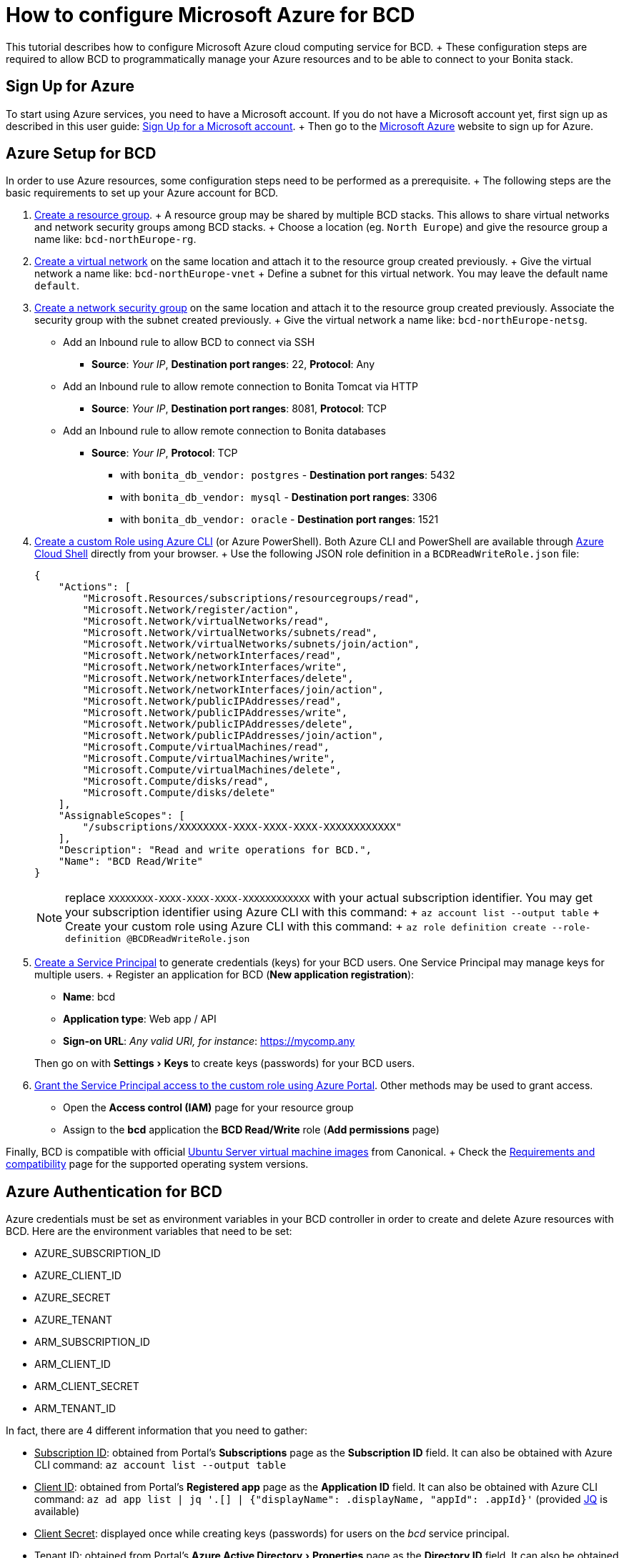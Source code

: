 = How to configure Microsoft Azure for BCD
:experimental:

This tutorial describes how to configure Microsoft Azure cloud computing service for BCD.
+ These configuration steps are required to allow BCD to programmatically manage your Azure resources and to be able to connect to your Bonita stack.

== Sign Up for Azure

To start using Azure services, you need to have a Microsoft account.
If you do not have a Microsoft account yet, first sign up as described in this user guide: https://support.microsoft.com/en-us/help/4026324/microsoft-account-sign-up-for-a-microsoft-account[Sign Up for a Microsoft account].
+ Then go to the https://azure.microsoft.com/[Microsoft Azure] website to sign up for Azure.

== Azure Setup for BCD

In order to use Azure resources, some configuration steps need to be performed as a prerequisite.
+ The following steps are the basic requirements to set up your Azure account for BCD.

. https://docs.microsoft.com/en-us/azure/azure-resource-manager/resource-group-overview#resource-groups[Create a resource group].
+ A resource group may be shared by multiple BCD stacks.
This allows to share virtual networks and network security groups among BCD stacks.
+ Choose a location (eg.
`North Europe`) and give the resource group a name like: `bcd-northEurope-rg`.
. https://docs.microsoft.com/en-us/azure/virtual-network/quick-create-portal[Create a virtual network] on the same location and attach it to the resource group created previously.
+ Give the virtual network a name like: `bcd-northEurope-vnet` + Define a subnet for this virtual network.
You may leave the default name `default`.
. https://docs.microsoft.com/en-us/azure/virtual-network/manage-network-security-group[Create a network security group] on the same location and attach it to the resource group created previously.
Associate the security group with the subnet created previously.
+ Give the virtual network a name like: `bcd-northEurope-netsg`.
 ** Add an Inbound rule to allow BCD to connect via SSH
  *** *Source*: _Your IP_, *Destination port ranges*: 22, *Protocol*: Any
 ** Add an Inbound rule to allow remote connection to Bonita Tomcat via HTTP
  *** *Source*: _Your IP_, *Destination port ranges*: 8081, *Protocol*: TCP
 ** Add an Inbound rule to allow remote connection to Bonita databases
  *** *Source*: _Your IP_, *Protocol*: TCP
   **** with `bonita_db_vendor: postgres` - *Destination port ranges*: 5432
   **** with `bonita_db_vendor: mysql` - *Destination port ranges*: 3306
   **** with `bonita_db_vendor: oracle` - *Destination port ranges*: 1521
. https://docs.microsoft.com/en-us/azure/role-based-access-control/tutorial-custom-role-cli[Create a custom Role using Azure CLI] (or Azure PowerShell).
Both Azure CLI and PowerShell are available through https://azure.microsoft.com/en-us/features/cloud-shell/[Azure Cloud Shell] directly from your browser.
+ Use the following JSON role definition in a `BCDReadWriteRole.json` file:
+
[source,json]
----
{
    "Actions": [
        "Microsoft.Resources/subscriptions/resourcegroups/read",
        "Microsoft.Network/register/action",
        "Microsoft.Network/virtualNetworks/read",
        "Microsoft.Network/virtualNetworks/subnets/read",
        "Microsoft.Network/virtualNetworks/subnets/join/action",
        "Microsoft.Network/networkInterfaces/read",
        "Microsoft.Network/networkInterfaces/write",
        "Microsoft.Network/networkInterfaces/delete",
        "Microsoft.Network/networkInterfaces/join/action",
        "Microsoft.Network/publicIPAddresses/read",
        "Microsoft.Network/publicIPAddresses/write",
        "Microsoft.Network/publicIPAddresses/delete",
        "Microsoft.Network/publicIPAddresses/join/action",
        "Microsoft.Compute/virtualMachines/read",
        "Microsoft.Compute/virtualMachines/write",
        "Microsoft.Compute/virtualMachines/delete",
        "Microsoft.Compute/disks/read",
        "Microsoft.Compute/disks/delete"
    ],
    "AssignableScopes": [
        "/subscriptions/XXXXXXXX-XXXX-XXXX-XXXX-XXXXXXXXXXXX"
    ],
    "Description": "Read and write operations for BCD.",
    "Name": "BCD Read/Write"
}
----
+
NOTE: replace `XXXXXXXX-XXXX-XXXX-XXXX-XXXXXXXXXXXX` with your actual subscription identifier.
You may get your subscription identifier using Azure CLI with this command: + `az account list --output table` + Create your custom role using Azure CLI with this command: + `az role definition create --role-definition @BCDReadWriteRole.json`

. https://docs.microsoft.com/en-us/azure/azure-resource-manager/resource-group-create-service-principal-portal[Create a Service Principal] to generate credentials (keys) for your BCD users.
One Service Principal may manage keys for multiple users.
+ Register an application for BCD (*New application registration*):
 ** *Name*: bcd
 ** *Application type*: Web app / API
 ** *Sign-on URL*: _Any valid URI, for instance_: https://mycomp.any

+
Then go on with menu:Settings[Keys] to create keys (passwords) for your BCD users.
. https://docs.microsoft.com/en-us/azure/role-based-access-control/role-assignments-portal#grant-access[Grant the Service Principal access to the custom role using Azure Portal].
Other methods may be used to grant access.
 ** Open the *Access control (IAM)* page for your resource group
 ** Assign to the *bcd* application the *BCD Read/Write* role (*Add permissions* page)

Finally, BCD is compatible with official https://azuremarketplace.microsoft.com/en/marketplace/apps/Canonical.UbuntuServer?tab=Overview[Ubuntu Server virtual machine images] from Canonical.
+ Check the link:requirements-and-compatibility[Requirements and compatibility] page for the supported operating system versions.

== Azure Authentication for BCD

Azure credentials must be set as environment variables in your BCD controller in order to create and delete Azure resources with BCD.
Here are the environment variables that need to be set:

* AZURE_SUBSCRIPTION_ID
* AZURE_CLIENT_ID
* AZURE_SECRET
* AZURE_TENANT
* ARM_SUBSCRIPTION_ID
* ARM_CLIENT_ID
* ARM_CLIENT_SECRET
* ARM_TENANT_ID

In fact, there are 4 different information that you need to gather:

* +++<u>+++Subscription ID+++</u>+++: obtained from Portal's *Subscriptions* page as the *Subscription ID* field.
It can also be obtained with Azure CLI command: `az account list --output table`
* +++<u>+++Client ID+++</u>+++: obtained from Portal's *Registered app* page as the *Application ID* field.
It can also be obtained with Azure CLI command: `az ad app list | jq '.[] | {"displayName": .displayName, "appId": .appId}'` (provided https://stedolan.github.io/jq/[JQ] is available)
* +++<u>+++Client Secret+++</u>+++: displayed once while creating keys (passwords) for users on the _bcd_ service principal.
* +++<u>+++Tenant ID+++</u>+++: obtained from Portal's menu:Azure Active Directory[Properties] page as the *Directory ID* field.
It can also be obtained with Azure CLI command: `az account list`

Therefore you may use an environment script in order to set these environment variables in a more convenient way.
Create a `bcd-azure.env` accessible from your BCD controller with the following content:

[source,bash]
----
set -a

#
# Set values for the next 4 variables
#
AZURE_SUBSCRIPTION_ID=<YOUR_SUBSCRIPTION_ID>
AZURE_CLIENT_ID=<YOUR_CLIENT_ID>
AZURE_SECRET=<YOUR_CLIENT_SECRET>
AZURE_TENANT=<YOUR_TENANT_ID>

#
# DO NOT EDIT the following lines
#
ARM_SUBSCRIPTION_ID=${AZURE_SUBSCRIPTION_ID}
ARM_CLIENT_ID=${AZURE_CLIENT_ID}
ARM_CLIENT_SECRET=${AZURE_SECRET}
ARM_TENANT_ID=${AZURE_TENANT}

set +a
----

Here is a sample `bcd-azure.env` file with dummy credentials:

[source,bash]
----
set -a

AZURE_SUBSCRIPTION_ID=12345abc-123a-456b-789c-123456abcdef
AZURE_CLIENT_ID=54321abc-321a-654b-987c-654321abcdef
AZURE_SECRET=abcdefghiklmnopqrstuvwxyz123456789ABCDEFGHIJ
AZURE_TENANT=98765cba-987c-321d-012e-987654fedcba

ARM_SUBSCRIPTION_ID=${AZURE_SUBSCRIPTION_ID}
ARM_CLIENT_ID=${AZURE_CLIENT_ID}
ARM_CLIENT_SECRET=${AZURE_SECRET}
ARM_TENANT_ID=${AZURE_TENANT}

set +a
----

Once your `bcd-azure.env` file is ready, source the file to set environment variables in your BCD controller as follows: `source bcd-azure.env` + BCD is now ready to create/delete Azure resources as defined in your scenario using Azure credentials set in your environment.
